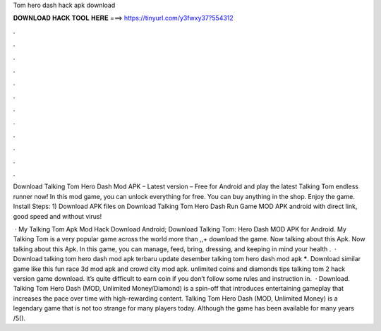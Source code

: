 Tom hero dash hack apk download



𝐃𝐎𝐖𝐍𝐋𝐎𝐀𝐃 𝐇𝐀𝐂𝐊 𝐓𝐎𝐎𝐋 𝐇𝐄𝐑𝐄 ===> https://tinyurl.com/y3fwxy37?554312



.



.



.



.



.



.



.



.



.



.



.



.

Download Talking Tom Hero Dash Mod APK – Latest version – Free for Android and play the latest Talking Tom endless runner now! In this mod game, you can unlock everything for free. You can buy anything in the shop. Enjoy the game. Install Steps: 1) Download APK files on  Download Talking Tom Hero Dash Run Game MOD APK android with direct link, good speed and without virus!

 · My Talking Tom Apk Mod Hack Download Android; Download Talking Tom: Hero Dash MOD APK for Android. My Talking Tom is a very popular game across the world more than ,,+ download the game. Now talking about this Apk. Now talking about this Apk. In this game, you can manage, feed, bring, dressing, and keeping in mind your health .  · Download talking tom hero dash mod apk terbaru update desember talking tom hero dash mod apk *****. Download similar game like this fun race 3d mod apk and crowd city mod apk. unlimited coins and diamonds tips talking tom 2 hack version game download. it’s quite difficult to earn coin if you don’t follow some rules and instruction in.  · Download. Talking Tom Hero Dash (MOD, Unlimited Money/Diamond) is a spin-off that introduces entertaining gameplay that increases the pace over time with high-rewarding content. Talking Tom Hero Dash (MOD, Unlimited Money) is a legendary game that is not too strange for many players today. Although the game has been available for many years /5().
